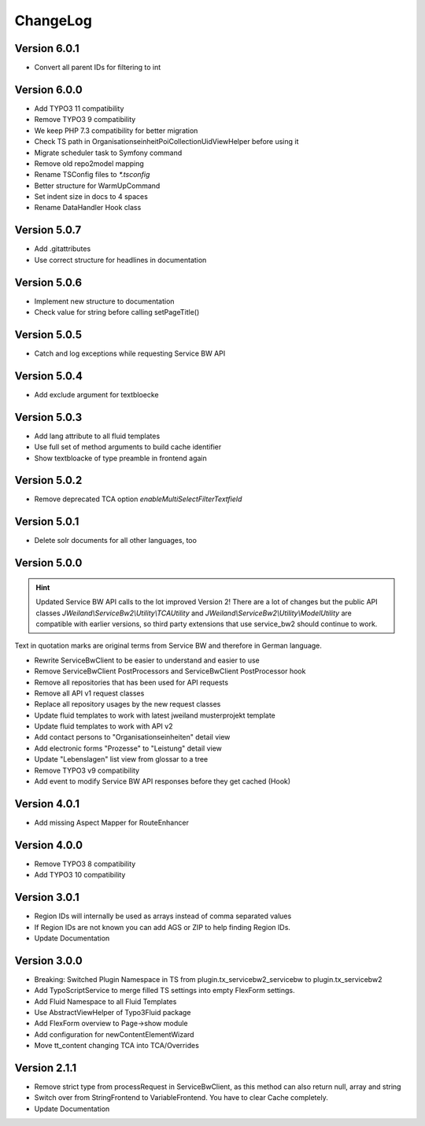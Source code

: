 ﻿..  include:: /Includes.rst.txt


..  _changelog:

=========
ChangeLog
=========

Version 6.0.1
=============

*   Convert all parent IDs for filtering to int

Version 6.0.0
=============

*   Add TYPO3 11 compatibility
*   Remove TYPO3 9 compatibility
*   We keep PHP 7.3 compatibility for better migration
*   Check TS path in OrganisationseinheitPoiCollectionUidViewHelper before using it
*   Migrate scheduler task to Symfony command
*   Remove old repo2model mapping
*   Rename TSConfig files to `*.tsconfig`
*   Better structure for WarmUpCommand
*   Set indent size in docs to 4 spaces
*   Rename DataHandler Hook class


Version 5.0.7
=============

*   Add .gitattributes
*   Use correct structure for headlines in documentation

Version 5.0.6
=============

*   Implement new structure to documentation
*   Check value for string before calling setPageTitle()

Version 5.0.5
=============

*   Catch and log exceptions while requesting Service BW API

Version 5.0.4
=============

*   Add exclude argument for textbloecke

Version 5.0.3
=============

*   Add lang attribute to all fluid templates
*   Use full set of method arguments to build cache identifier
*   Show textbloacke of type preamble in frontend again

Version 5.0.2
=============

*   Remove deprecated TCA option `enableMultiSelectFilterTextfield`

Version 5.0.1
=============

*   Delete solr documents for all other languages, too

Version 5.0.0
=============

..  hint::

    Updated Service BW API calls to the lot improved Version 2!
    There are a lot of changes but the public API classes
    `JWeiland\\ServiceBw2\\Utility\\TCAUtility` and `JWeiland\\ServiceBw2\\Utility\\ModelUtility`
    are compatible with earlier versions, so third party extensions that use service_bw2 should
    continue to work.

Text in quotation marks are original terms from Service BW and therefore in German language.

*   Rewrite ServiceBwClient to be easier to understand and easier to use
*   Remove ServiceBwClient PostProcessors and ServiceBwClient PostProcessor hook
*   Remove all repositories that has been used for API requests
*   Remove all API v1 request classes
*   Replace all repository usages by the new request classes
*   Update fluid templates to work with latest jweiland musterprojekt template
*   Update fluid templates to work with API v2
*   Add contact persons to "Organisationseinheiten" detail view
*   Add electronic forms "Prozesse" to "Leistung" detail view
*   Update "Lebenslagen" list view from glossar to a tree
*   Remove TYPO3 v9 compatibility
*   Add event to modify Service BW API responses before they get cached (Hook)

Version 4.0.1
=============

*   Add missing Aspect Mapper for RouteEnhancer

Version 4.0.0
=============

*   Remove TYPO3 8 compatibility
*   Add TYPO3 10 compatibility

Version 3.0.1
=============

*   Region IDs will internally be used as arrays instead of comma separated values
*   If Region IDs are not known you can add AGS or ZIP to help finding Region IDs.
*   Update Documentation

Version 3.0.0
=============

*   Breaking: Switched Plugin Namespace in TS from plugin.tx_servicebw2_servicebw to plugin.tx_servicebw2
*   Add TypoScriptService to merge filled TS settings into empty FlexForm settings.
*   Add Fluid Namespace to all Fluid Templates
*   Use AbstractViewHelper of Typo3Fluid package
*   Add FlexForm overview to Page->show module
*   Add configuration for newContentElementWizard
*   Move tt_content changing TCA into TCA/Overrides

Version 2.1.1
=============

*   Remove strict type from processRequest in ServiceBwClient, as this method can also return
    null, array and string
*   Switch over from StringFrontend to VariableFrontend. You have to clear Cache completely.
*   Update Documentation
